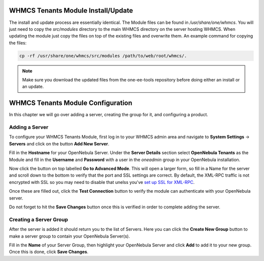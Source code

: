 .. _whmcs_tenants_instcfg:

===================================
WHMCS Tenants Module Install/Update
===================================

The install and update process are essentially identical. The Module files can be found in */usr/share/one/whmcs*. You will just need to copy the *src/modules* directory to the main WHMCS directory on the server hosting WHMCS. When updating the module just copy the files on top of the existing files and overwrite them. An example command for copying the files:

.. code-block:: bash

    cp -rf /usr/share/one/whmcs/src/modules /path/to/web/root/whmcs/.



.. note:: Make sure you download the updated files from the one-ee-tools repository before doing either an install or an update.

==================================
WHMCS Tenants Module Configuration
==================================

In this chapter we will go over adding a server, creating the group for it, and configuring a product.

Adding a Server
---------------

.. image:: /images/whmcs_tenants_system_settings.png
    :align: center

To configure your WHMCS Tenants Module, first log in to your WHMCS admin area and navigate to **System Settings** -> **Servers** and click on the button **Add New Server**.

.. image:: /images/whmcs_tenants_add_server.png
    :align: center

Fill in the **Hostname** for your OpenNebula Server. Under the **Server Details** section select **OpenNebula Tenants** as the Module and fill in the **Username** and **Password** with a user in the *oneadmin* group in your OpenNebula installation.

Now click the button on top labelled **Go to Advanced Mode**.  This will open a larger form, so fill in a Name for the server and scroll down to the bottom to verify that the port and SSL settings are correct. By default, the XML-RPC traffic is not encrypted with SSL so you may need to disable that unelss you've `set up SSL for XML-RPC <https://support.opennebula.pro/hc/en-us/articles/5101146829585>`__.

Once these are filled out, click the **Test Connection** button to verify the module can authenticate with your OpenNebula server.

Do not forget to hit the **Save Changes** button once this is verified in order to complete adding the server.

Creating a Server Group
-----------------------

After the server is added it should return you to the list of Servers. Here you can click the **Create New Group** button to make a server group to contain your OpenNebula Server(s).

Fill in the **Name** of your Server Group, then highlight your OpenNebula Server and click **Add** to add it to your new group.  Once this is done, click **Save Changes**.

